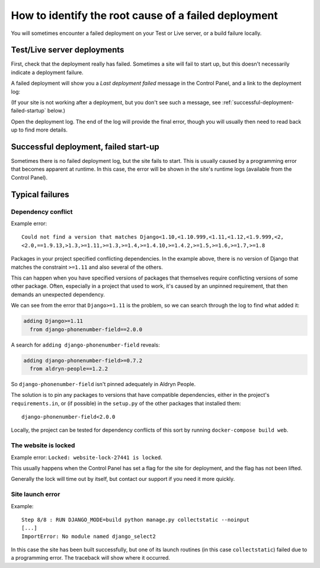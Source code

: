 .. _debug-failed-deployment:

How to identify the root cause of a failed deployment
=====================================================

You will sometimes encounter a failed deployment on your Test or Live server, or a build failure
locally.


Test/Live server deployments
----------------------------

First, check that the deployment really has failed. Sometimes a site will fail to start up, but
this doesn't necessarily indicate a deployment failure.

A failed deployment will show you a *Last deployment failed* message in the Control Panel, and a
link to the deployment log:

.. image:: /images/deployment-failed.png
   :alt: 'Deployment failed, check log'
   :width: 408

(If your site is not working after a deployment, but you don't see such a message, see
:ref:`successful-deployment-failed-startup` below.)

Open the deployment log. The end of the log will provide the final error, though you will usually
then need to read back up to find more details.


.. _successful-deployment-failed-startup:

Successful deployment, failed start-up
--------------------------------------

Sometimes there is no failed deployment log, but the site fails to start. This is usually caused
by a programming error that becomes apparent at runtime. In this case, the error will be shown
in the site's runtime logs (available from the Control Panel).


Typical failures
----------------

Dependency conflict
~~~~~~~~~~~~~~~~~~~

Example error::

    Could not find a version that matches Django<1.10,<1.10.999,<1.11,<1.12,<1.9.999,<2,
    <2.0,==1.9.13,>1.3,>=1.11,>=1.3,>=1.4,>=1.4.10,>=1.4.2,>=1.5,>=1.6,>=1.7,>=1.8

Packages in your project specified conflicting dependencies. In the example above, there is no
version of Django that matches the constraint ``>=1.11`` and also several of the others.

This can happen when you have specified versions of packages that themselves require conflicting
versions of some other package. Often, especially in a project that used to work, it's caused by an
unpinned requirement, that then demands an unexpected dependency.

We can see from the error that ``Django>=1.11`` is the problem, so we can search through the log to
find what added it:

..  code-block:: text

    adding Django>=1.11
      from django-phonenumber-field==2.0.0

A search for ``adding django-phonenumber-field`` reveals:

..  code-block:: python

    adding django-phonenumber-field>=0.7.2
      from aldryn-people==1.2.2

So ``django-phonenumber-field`` isn't pinned adequately in Aldryn People.

The solution is to pin any packages to versions that have compatible dependencies, either in the
project's ``requirements.in``, or (if possible) in the ``setup.py`` of the other packages that
installed them::

    django-phonenumber-field<2.0.0

Locally, the project can be tested for dependency conflicts of this sort by running
``docker-compose build web``.


The website is locked
~~~~~~~~~~~~~~~~~~~~~

Example error: ``Locked: website-lock-27441 is locked``.

This usually happens when the Control Panel has set a flag for the site for deployment, and the
flag has not been lifted.

Generally the lock will time out by itself, but contact our support if you need it more quickly.


Site launch error
~~~~~~~~~~~~~~~~~

Example::

    Step 8/8 : RUN DJANGO_MODE=build python manage.py collectstatic --noinput
    [...]
    ImportError: No module named django_select2

In this case the site has been built successfully, but one of its launch routines (in this case
``collectstatic``) failed due to a programming error. The traceback will show where it occurred.

